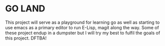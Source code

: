 * GO LAND
This project will serve as a playground for learning go as well as starting to use emacs as a primary editor to run E-Lisp, magit along the way. Some of these project endup in
a dumpster but I will try my best to fulfil the goals of this project. DFTBA!
